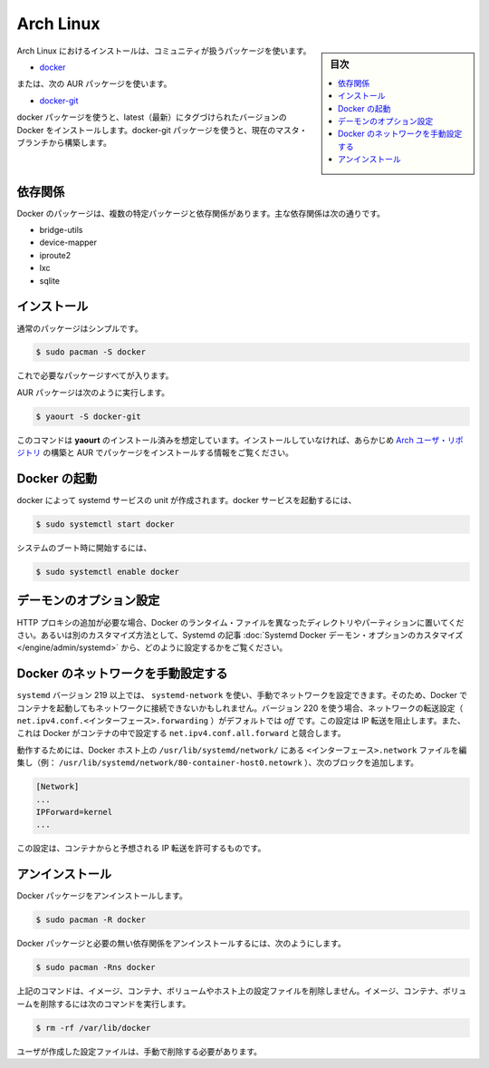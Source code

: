 .. -*- coding: utf-8 -*-
.. URL: https://docs.docker.com/engine/installation/linux/archlinux/
.. SOURCE: https://github.com/docker/docker/blob/master/docs/installation/linux/archlinux.md
   doc version: 1.11
      https://github.com/docker/docker/commits/master/docs/installation/linux/archlinux.md
.. check date: 2016/04/16
.. Commits on Jan 27, 2016 e310d070f498a2ac494c6d3fde0ec5d6e4479e14
.. -----------------------------------------------------------------------------

.. Arch Linux

==============================
Arch Linux
==============================

.. sidebar:: 目次

   .. contents:: 
       :depth: 3
       :local:

.. Installing on Arch Linux can be handled via the package in community:

Arch Linux におけるインストールは、コミュニティが扱うパッケージを使います。

..    docker

* `docker <https://www.archlinux.org/packages/community/x86_64/docker/>`_

..  or the following AUR package:

または、次の AUR パッケージを使います。

* `docker-git <https://aur.archlinux.org/packages/docker-git/>`_

.. The docker package will install the latest tagged version of docker. The docker-git package will build from the current master branch.

docker パッケージを使うと、latest（最新）にタグづけられたバージョンの Docker をインストールします。docker-git パッケージを使うと、現在のマスタ・ブランチから構築します。

.. Dependencies

依存関係
==========

.. Docker depends on several packages which are specified as dependencies in the packages. The core dependencies are:

Docker のパッケージは、複数の特定パッケージと依存関係があります。主な依存関係は次の通りです。

* bridge-utils
* device-mapper
* iproute2
* lxc
* sqlite

.. Installation

インストール
====================

.. For the normal package a simple

通常のパッケージはシンプルです。

.. code-block:: bash

   $ sudo pacman -S docker

.. is all that is needed.

これで必要なパッケージすべてが入ります。

.. For the AUR package execute:

AUR パッケージは次のように実行します。

.. code-block:: bash

   $ yaourt -S docker-git

.. The instructions here assume yaourt is installed. See Arch User Repository for information on building and installing packages from the AUR if you have not done so before.

このコマンドは **yaourt** のインストール済みを想定しています。インストールしていなければ、あらかじめ `Arch ユーザ・リポジトリ <https://wiki.archlinux.org/index.php/Arch_User_Repository#Installing_packages>`_ の構築と AUR でパッケージをインストールする情報をご覧ください。

.. Starting Docker

Docker の起動
====================

.. There is a systemd service unit created for docker. To start the docker service:

docker によって systemd サービスの unit が作成されます。docker サービスを起動するには、

.. code-block:: bash

   $ sudo systemctl start docker

.. To start on system boot:

システムのブート時に開始するには、

.. code-block:: bash

   $ sudo systemctl enable docker

.. Custom daemon options

デーモンのオプション設定
==============================

.. If you need to add an HTTP Proxy, set a different directory or partition for the Docker runtime files, or make other customizations, read our systemd article to learn how to customize your systemd Docker daemon options.

HTTP プロキシの追加が必要な場合、Docker のランタイム・ファイルを異なったディレクトリやパーティションに置いてください。あるいは別のカスタマイズ方法として、Systemd の記事 :doc:`Systemd Docker デーモン・オプションのカスタマイズ </engine/admin/systemd>` から、どのように設定するかをご覧ください。

.. Running Docker with a manually-defined network

Docker のネットワークを手動設定する
========================================

.. If you manually configure your network using systemd-network with systemd version 219 or higher, containers you start with Docker may be unable to access your network. Beginning with version 220, the forwarding setting for a given network (net.ipv4.conf.<interface>.forwarding) defaults to off. This setting prevents IP forwarding. It also conflicts with Docker which enables the net.ipv4.conf.all.forwarding setting within a container.

``systemd`` バージョン 219 以上では、 ``systemd-network`` を使い、手動でネットワークを設定できます。そのため、Docker でコンテナを起動してもネットワークに接続できないかもしれません。バージョン 220 を使う場合、ネットワークの転送設定（ ``net.ipv4.conf.<インターフェース>.forwarding`` ）がデフォルトでは *off* です。この設定は IP 転送を阻止します。また、これは Docker がコンテナの中で設定する ``net.ipv4.conf.all.forward`` と競合します。

.. To work around this, edit the <interface>.network file in /usr/lib/systemd/network/ on your Docker host (ex: /usr/lib/systemd/network/80-container-host0.network) add the following block:

動作するためには、Docker ホスト上の ``/usr/lib/systemd/network/`` にある ``<インターフェース>.network`` ファイルを編集し（例： ``/usr/lib/systemd/network/80-container-host0.netowrk`` ）、次のブロックを追加します。

.. code-block:: bash

   [Network]
   ...
   IPForward=kernel
   ...

.. This configuration allows IP forwarding from the container as expected.

この設定は、コンテナからと予想される IP 転送を許可するものです。

.. Uninstallation

アンインストール
====================

.. To uninstall the Docker package:

Docker パッケージをアンインストールします。

.. code-block:: bash

   $ sudo pacman -R docker

.. To uninstall the Docker package and dependencies that are no longer needed:

Docker パッケージと必要の無い依存関係をアンインストールするには、次のようにします。

.. code-block:: bash

   $ sudo pacman -Rns docker

.. The above commands will not remove images, containers, volumes, or user created configuration files on your host. If you wish to delete all images, containers, and volumes run the following command:

上記のコマンドは、イメージ、コンテナ、ボリュームやホスト上の設定ファイルを削除しません。イメージ、コンテナ、ボリュームを削除するには次のコマンドを実行します。

.. code-block:: bash

   $ rm -rf /var/lib/docker

.. You must delete the user created configuration files manually.

ユーザが作成した設定ファイルは、手動で削除する必要があります。

.. seealso:: 

   Installation on Arch Linux
      https://docs.docker.com/engine/installation/linux/archlinux/
